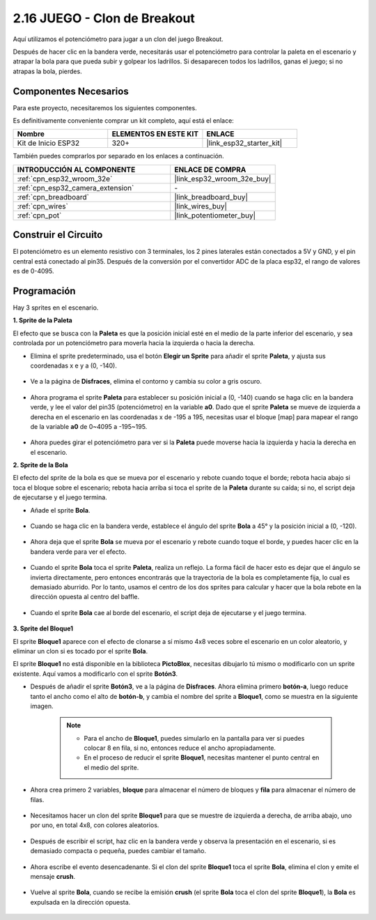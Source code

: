.. _sh_breakout_clone:

2.16 JUEGO - Clon de Breakout
===============================

Aquí utilizamos el potenciómetro para jugar a un clon del juego Breakout.

Después de hacer clic en la bandera verde, necesitarás usar el potenciómetro para controlar la paleta en el escenario y atrapar la bola para que pueda subir y golpear los ladrillos. Si desaparecen todos los ladrillos, ganas el juego; si no atrapas la bola, pierdes.

.. image:: img/17_brick.png

Componentes Necesarios
--------------------------

Para este proyecto, necesitaremos los siguientes componentes.

Es definitivamente conveniente comprar un kit completo, aquí está el enlace:

.. list-table::
    :widths: 20 20 20
    :header-rows: 1

    *   - Nombre	
        - ELEMENTOS EN ESTE KIT
        - ENLACE
    *   - Kit de Inicio ESP32
        - 320+
        - |link_esp32_starter_kit|

También puedes comprarlos por separado en los enlaces a continuación.

.. list-table::
    :widths: 30 20
    :header-rows: 1

    *   - INTRODUCCIÓN AL COMPONENTE
        - ENLACE DE COMPRA

    *   - :ref:`cpn_esp32_wroom_32e`
        - |link_esp32_wroom_32e_buy|
    *   - :ref:`cpn_esp32_camera_extension`
        - \-
    *   - :ref:`cpn_breadboard`
        - |link_breadboard_buy|
    *   - :ref:`cpn_wires`
        - |link_wires_buy|
    *   - :ref:`cpn_pot`
        - |link_potentiometer_buy|

Construir el Circuito
-----------------------

El potenciómetro es un elemento resistivo con 3 terminales, los 2 pines laterales están conectados a 5V y GND, y el pin central está conectado al pin35. Después de la conversión por el convertidor ADC de la placa esp32, el rango de valores es de 0-4095.

.. image:: img/circuit/5_moving_mouse_bb.png

Programación
------------------

Hay 3 sprites en el escenario.

**1. Sprite de la Paleta**

El efecto que se busca con la **Paleta** es que la posición inicial esté en el medio de la parte inferior del escenario, y sea controlada por un potenciómetro para moverla hacia la izquierda o hacia la derecha.

* Elimina el sprite predeterminado, usa el botón **Elegir un Sprite** para añadir el sprite **Paleta**, y ajusta sus coordenadas x e y a (0, -140).

    .. image:: img/17_padd1.png

* Ve a la página de **Disfraces**, elimina el contorno y cambia su color a gris oscuro.

    .. image:: img/17_padd3.png

* Ahora programa el sprite **Paleta** para establecer su posición inicial a (0, -140) cuando se haga clic en la bandera verde, y lee el valor del pin35 (potenciómetro) en la variable **a0**. Dado que el sprite **Paleta** se mueve de izquierda a derecha en el escenario en las coordenadas x de -195 a 195, necesitas usar el bloque [map] para mapear el rango de la variable **a0** de 0~4095 a -195~195.

    .. image:: img/17_padd2.png

* Ahora puedes girar el potenciómetro para ver si la **Paleta** puede moverse hacia la izquierda y hacia la derecha en el escenario.

**2. Sprite de la Bola**

El efecto del sprite de la bola es que se mueva por el escenario y rebote cuando toque el borde; rebota hacia abajo si toca el bloque sobre el escenario; rebota hacia arriba si toca el sprite de la **Paleta** durante su caída; si no, el script deja de ejecutarse y el juego termina.

* Añade el sprite **Bola**.

    .. image:: img/17_ball1.png

* Cuando se haga clic en la bandera verde, establece el ángulo del sprite **Bola** a 45° y la posición inicial a (0, -120).

    .. image:: img/17_ball2.png

* Ahora deja que el sprite **Bola** se mueva por el escenario y rebote cuando toque el borde, y puedes hacer clic en la bandera verde para ver el efecto.

    .. image:: img/17_ball3.png

* Cuando el sprite **Bola** toca el sprite **Paleta**, realiza un reflejo. La forma fácil de hacer esto es dejar que el ángulo se invierta directamente, pero entonces encontrarás que la trayectoria de la bola es completamente fija, lo cual es demasiado aburrido. Por lo tanto, usamos el centro de los dos sprites para calcular y hacer que la bola rebote en la dirección opuesta al centro del baffle.

    .. image:: img/17_ball4.png

    .. image:: img/17_ball6.png

* Cuando el sprite **Bola** cae al borde del escenario, el script deja de ejecutarse y el juego termina.

    .. image:: img/17_ball5.png

**3. Sprite del Bloque1**

El sprite **Bloque1** aparece con el efecto de clonarse a sí mismo 4x8 veces sobre el escenario en un color aleatorio, y eliminar un clon si es tocado por el sprite **Bola**.

El sprite **Bloque1** no está disponible en la biblioteca **PictoBlox**, necesitas dibujarlo tú mismo o modificarlo con un sprite existente. Aquí vamos a modificarlo con el sprite **Botón3**.

* Después de añadir el sprite **Botón3**, ve a la página de **Disfraces**. Ahora elimina primero **botón-a**, luego reduce tanto el ancho como el alto de **botón-b**, y cambia el nombre del sprite a **Bloque1**, como se muestra en la siguiente imagen.

    .. note::

        * Para el ancho de **Bloque1**, puedes simularlo en la pantalla para ver si puedes colocar 8 en fila, si no, entonces reduce el ancho apropiadamente.
        * En el proceso de reducir el sprite **Bloque1**, necesitas mantener el punto central en el medio del sprite.

    .. image:: img/17_bri2.png

* Ahora crea primero 2 variables, **bloque** para almacenar el número de bloques y **fila** para almacenar el número de filas.

    .. image:: img/17_bri3.png

* Necesitamos hacer un clon del sprite **Bloque1** para que se muestre de izquierda a derecha, de arriba abajo, uno por uno, en total 4x8, con colores aleatorios.

    .. image:: img/17_bri4.png

* Después de escribir el script, haz clic en la bandera verde y observa la presentación en el escenario, si es demasiado compacta o pequeña, puedes cambiar el tamaño.

    .. image:: img/17_bri5.png

* Ahora escribe el evento desencadenante. Si el clon del sprite **Bloque1** toca el sprite **Bola**, elimina el clon y emite el mensaje **crush**.

    .. image:: img/17_bri6.png

* Vuelve al sprite **Bola**, cuando se recibe la emisión **crush** (el sprite **Bola** toca el clon del sprite **Bloque1**), la **Bola** es expulsada en la dirección opuesta.

    .. image:: img/17_ball7.png
